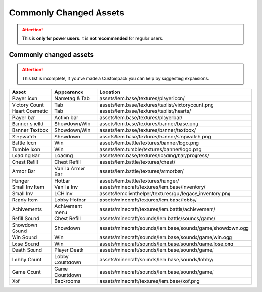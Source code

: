 Commonly Changed Assets
=======================
.. meta::
   :description lang=en: What assets are usually changed

.. attention::
    This is **only for power users**. It is **not recommended** for regular users.

Commonly changed assets
^^^^^^^^^^^^^^^^^^^^^
.. attention::
    This list is incomplete, if you've made a Custompack you can help by suggesting expansions.

+----------------+-------------------+-----------------------------------------------------------+
| Asset          | Appearance        | Location                                                  |
+================+===================+===========================================================+
| Player icon    | Nametag & Tab     | assets/lem.base/textures/playericon/                      |
+----------------+-------------------+-----------------------------------------------------------+
| Victory Count  | Tab               | assets/lem.base/textures/tablist/victorycount.png         |
+----------------+-------------------+-----------------------------------------------------------+
| Heart Cosmetic | Tab               | assets/lem.base/textures/tablist/hearts/                  |
+----------------+-------------------+-----------------------------------------------------------+
| Player bar     | Action bar        | assets/lem.base/textures/playerbar/                       |
+----------------+-------------------+-----------------------------------------------------------+
| Banner sheild  | Showdown/Win      | assets/lem.base/textures/banner/base.png                  |
+----------------+-------------------+-----------------------------------------------------------+
| Banner Textbox | Showdown/Win      | assets/lem.base/textures/banner/textbox/                  |
+----------------+-------------------+-----------------------------------------------------------+
| Stopwatch      | Showdown          | assets/lem.base/textures/banner/stopwatch.png             |
+----------------+-------------------+-----------------------------------------------------------+
| Battle Icon    | Win               | assets/lem.battle/textures/banner/logo.png                |
+----------------+-------------------+-----------------------------------------------------------+
| Tumble Icon    | Win               | assets/lem.tumble/textures/banner/logo.png                |
+----------------+-------------------+-----------------------------------------------------------+
| Loading Bar    | Loading           | assets/lem.base/textures/loading/bar/progress/            |
+----------------+-------------------+-----------------------------------------------------------+
| Chest Refill   | Chest Refill      | assets/lem.battle/textures/chest/                         |
+----------------+-------------------+-----------------------------------------------------------+
| Armor Bar      | Vanilla Armor Bar | assets/lem.battle/textures/armorbar/                      |
+----------------+-------------------+-----------------------------------------------------------+
| Hunger         | Hotbar            | assets/lem.battle/textures/hunger/                        |
+----------------+-------------------+-----------------------------------------------------------+
| Small Inv Item | Vanilla Inv       | assets/minecraft/textures/lem.base/inventory/             |
+----------------+-------------------+-----------------------------------------------------------+
| Small Inv      | LCH Inv           | assets/lemclienthelper/textures/gui/legacy_inventory.png  |
+----------------+-------------------+-----------------------------------------------------------+
| Ready Item     | Lobby Hotbar      | assets/minecraft/textures/lem.base/lobby/                 |
+----------------+-------------------+-----------------------------------------------------------+
| Achivements    | Achivement menu   | assets/minecraft/textures/lem.battle/achievement/         |
+----------------+-------------------+-----------------------------------------------------------+
| Refill Sound   | Chest Refill      | assets/minecraft/sounds/lem.battle/sounds/game/           |
+----------------+-------------------+-----------------------------------------------------------+
| Showdown Sound | Showdown          | assets/minecraft/sounds/lem.base/sounds/game/showdown.ogg |
+----------------+-------------------+-----------------------------------------------------------+
| Win Sound      | Win               | assets/minecraft/sounds/lem.base/sounds/game/win.ogg      |
+----------------+-------------------+-----------------------------------------------------------+
| Lose Sound     | Win               | assets/minecraft/sounds/lem.base/sounds/game/lose.ogg     |
+----------------+-------------------+-----------------------------------------------------------+
| Death Sound    | Player Death      | assets/minecraft/sounds/lem.base/sounds/game/             |
+----------------+-------------------+-----------------------------------------------------------+
| Lobby Count    | Lobby Countdown   | assets/minecraft/sounds/lem.base/sounds/lobby/            |
+----------------+-------------------+-----------------------------------------------------------+
| Game Count     | Game  Countdown   | assets/minecraft/sounds/lem.base/sounds/game/             |
+----------------+-------------------+-----------------------------------------------------------+
| Xof            | Backrooms         | assets/minecraft/textures/lem.base/xof.png                |
+----------------+-------------------+-----------------------------------------------------------+
